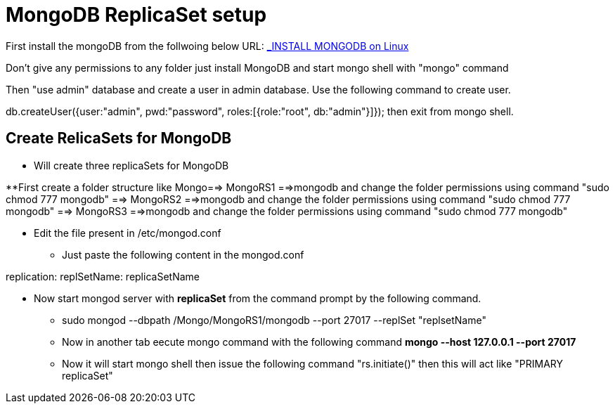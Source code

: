 = MongoDB ReplicaSet setup

First install the mongoDB from the follwoing below URL:
https://hevodata.com/blog/install-mongodb-on-ubuntu/[_INSTALL MONGODB on Linux]

Don't give any permissions to any folder just install MongoDB and start mongo shell with "mongo" command

Then "use admin" database and create a user in admin database. Use the following command to create user.

db.createUser({user:"admin", pwd:"password", roles:[{role:"root", db:"admin"}]});
then exit from mongo shell.

== Create RelicaSets for MongoDB

* Will create three replicaSets for MongoDB

**First create a folder  structure like Mongo==> MongoRS1 ==>mongodb  and change the folder permissions using command "sudo chmod 777 mongodb"
                                             ==> MongoRS2 ==>mongodb  and change the folder permissions using command "sudo chmod 777 mongodb"
                                             ==> MongoRS3 ==>mongodb  and change the folder permissions using command "sudo chmod 777 mongodb"

* Edit the file present in /etc/mongod.conf

** Just paste the following content in the mongod.conf

replication:
  replSetName: replicaSetName

* Now start mongod server with **replicaSet** from the command prompt by the following command.

*** sudo mongod --dbpath /Mongo/MongoRS1/mongodb --port 27017 --replSet "replsetName"

*** Now in another tab eecute mongo command with the following command **mongo --host 127.0.0.1 --port 27017**

*** Now it will start mongo shell then issue the following command "rs.initiate()" then this will act like "PRIMARY replicaSet"
